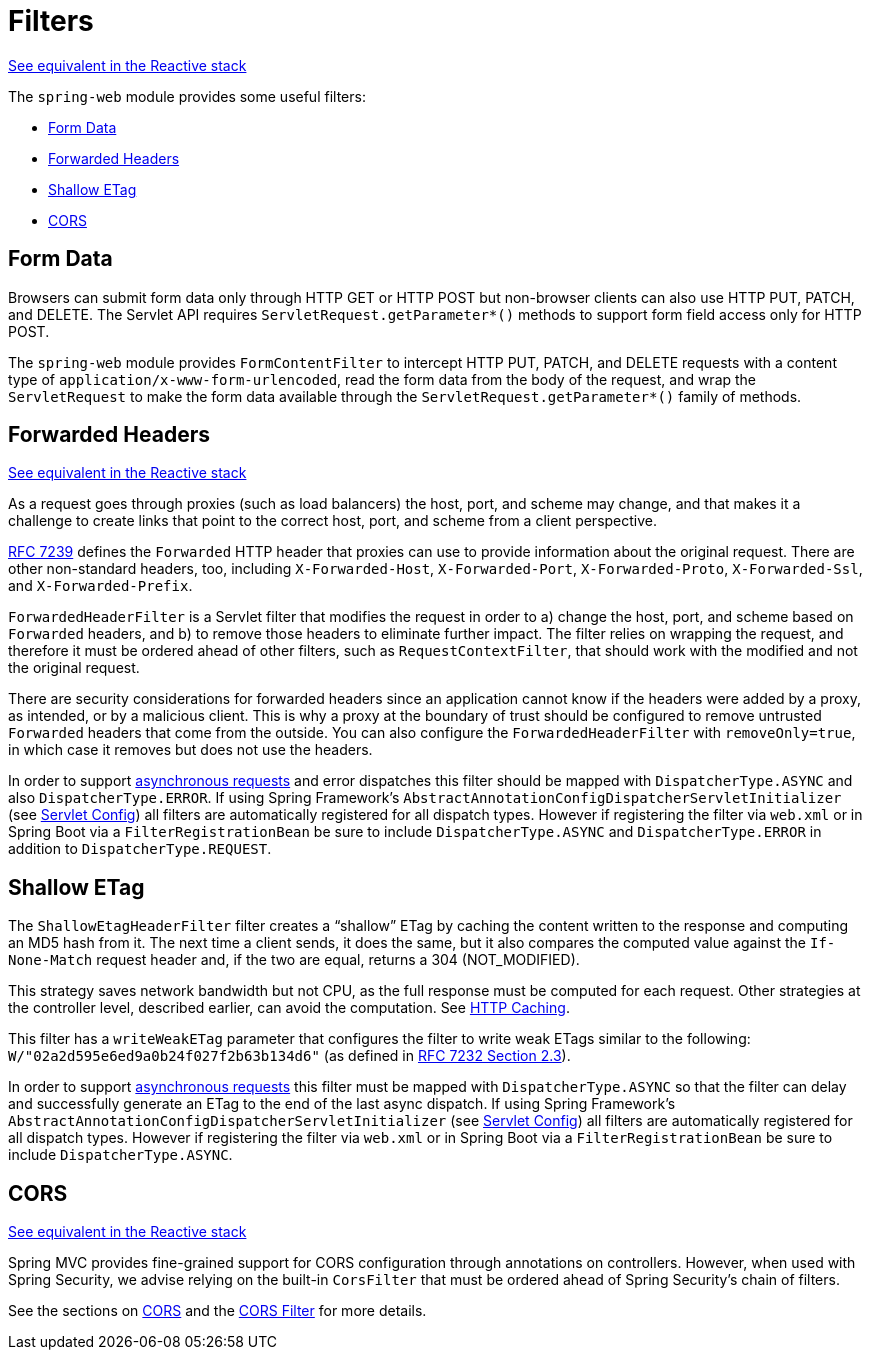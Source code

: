 [[filters]]
= Filters

[.small]#xref:web/webflux/reactive-spring.adoc#webflux-filters[See equivalent in the Reactive stack]#

The `spring-web` module provides some useful filters:

* xref:web/webmvc/filters.adoc#filters-http-put[Form Data]
* xref:web/webmvc/filters.adoc#filters-forwarded-headers[Forwarded Headers]
* xref:web/webmvc/filters.adoc#filters-shallow-etag[Shallow ETag]
* xref:web/webmvc/filters.adoc#filters-cors[CORS]



[[filters-http-put]]
== Form Data

Browsers can submit form data only through HTTP GET or HTTP POST but non-browser clients can also
use HTTP PUT, PATCH, and DELETE. The Servlet API requires `ServletRequest.getParameter{asterisk}()`
methods to support form field access only for HTTP POST.

The `spring-web` module provides `FormContentFilter` to intercept HTTP PUT, PATCH, and DELETE
requests with a content type of `application/x-www-form-urlencoded`, read the form data from
the body of the request, and wrap the `ServletRequest` to make the form data
available through the `ServletRequest.getParameter{asterisk}()` family of methods.



[[filters-forwarded-headers]]
== Forwarded Headers
[.small]#xref:web/webflux/reactive-spring.adoc#webflux-forwarded-headers[See equivalent in the Reactive stack]#

As a request goes through proxies (such as load balancers) the host, port, and
scheme may change, and that makes it a challenge to create links that point to the correct
host, port, and scheme from a client perspective.

https://tools.ietf.org/html/rfc7239[RFC 7239] defines the `Forwarded` HTTP header
that proxies can use to provide information about the original request. There are other
non-standard headers, too, including `X-Forwarded-Host`, `X-Forwarded-Port`,
`X-Forwarded-Proto`, `X-Forwarded-Ssl`, and `X-Forwarded-Prefix`.

`ForwardedHeaderFilter` is a Servlet filter that modifies the request in order to
a) change the host, port, and scheme based on `Forwarded` headers, and b) to remove those
headers to eliminate further impact. The filter relies on wrapping the request, and
therefore it must be ordered ahead of other filters, such as `RequestContextFilter`, that
should work with the modified and not the original request.

There are security considerations for forwarded headers since an application cannot know
if the headers were added by a proxy, as intended, or by a malicious client. This is why
a proxy at the boundary of trust should be configured to remove untrusted `Forwarded`
headers that come from the outside. You can also configure the `ForwardedHeaderFilter`
with `removeOnly=true`, in which case it removes but does not use the headers.

In order to support xref:web/webmvc/mvc-ann-async.adoc[asynchronous requests] and error dispatches this
filter should be mapped with `DispatcherType.ASYNC` and also `DispatcherType.ERROR`.
If using Spring Framework's `AbstractAnnotationConfigDispatcherServletInitializer`
(see xref:web/webmvc/mvc-servlet/container-config.adoc[Servlet Config]) all filters are automatically registered for all dispatch
types. However if registering the filter via `web.xml` or in Spring Boot via a
`FilterRegistrationBean` be sure to include `DispatcherType.ASYNC` and
`DispatcherType.ERROR` in addition to `DispatcherType.REQUEST`.



[[filters-shallow-etag]]
== Shallow ETag

The `ShallowEtagHeaderFilter` filter creates a "`shallow`" ETag by caching the content
written to the response and computing an MD5 hash from it. The next time a client sends,
it does the same, but it also compares the computed value against the `If-None-Match`
request header and, if the two are equal, returns a 304 (NOT_MODIFIED).

This strategy saves network bandwidth but not CPU, as the full response must be computed
for each request. Other strategies at the controller level, described earlier, can avoid
the computation. See xref:web/webmvc/mvc-caching.adoc[HTTP Caching].

This filter has a `writeWeakETag` parameter that configures the filter to write weak ETags
similar to the following: `W/"02a2d595e6ed9a0b24f027f2b63b134d6"` (as defined in
https://tools.ietf.org/html/rfc7232#section-2.3[RFC 7232 Section 2.3]).

In order to support xref:web/webmvc/mvc-ann-async.adoc[asynchronous requests] this filter must be mapped
with `DispatcherType.ASYNC` so that the filter can delay and successfully generate an
ETag to the end of the last async dispatch. If using Spring Framework's
`AbstractAnnotationConfigDispatcherServletInitializer` (see xref:web/webmvc/mvc-servlet/container-config.adoc[Servlet Config])
all filters are automatically registered for all dispatch types. However if registering
the filter via `web.xml` or in Spring Boot via a `FilterRegistrationBean` be sure to include
`DispatcherType.ASYNC`.



[[filters-cors]]
== CORS
[.small]#xref:web/webflux/reactive-spring.adoc#webflux-filters-cors[See equivalent in the Reactive stack]#

Spring MVC provides fine-grained support for CORS configuration through annotations on
controllers. However, when used with Spring Security, we advise relying on the built-in
`CorsFilter` that must be ordered ahead of Spring Security's chain of filters.

See the sections on xref:web/webmvc-cors.adoc[CORS] and the xref:web/webmvc-cors.adoc#mvc-cors-filter[CORS Filter] for more details.




